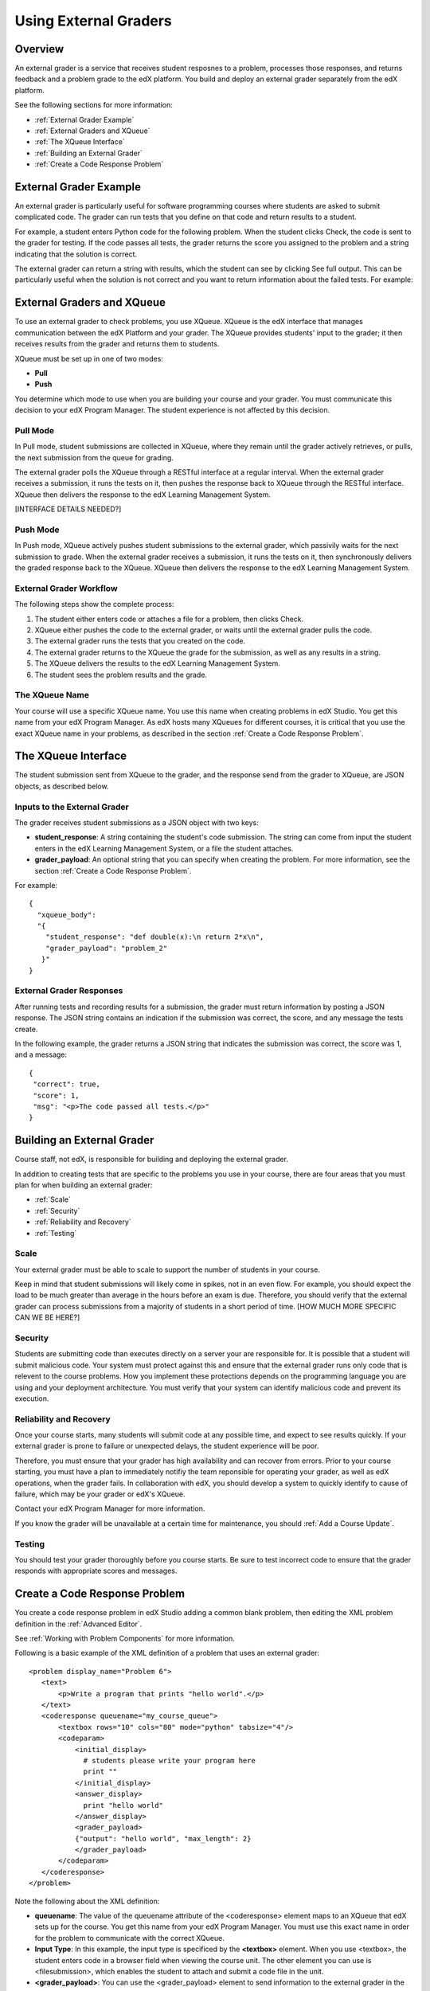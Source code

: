 .. _Using External Graders:

###########################
Using External Graders
###########################


.. _External Grader Overview:
*******************
Overview
*******************

An external grader is a service that receives student resposnes to a problem, processes those responses, and returns feedback and a problem grade to the edX platform. You build and deploy an external grader separately from the edX platform.

See the following sections for more information:

* :ref:`External Grader Example`
* :ref:`External Graders and XQueue`
* :ref:`The XQueue Interface`
* :ref:`Building an External Grader`
* :ref:`Create a Code Response Problem`

.. _External Grader Example:

***************************
External Grader Example
***************************

An external grader is particularly useful for software programming courses where students are asked to submit complicated code.  The grader can run tests that you define on that code and return results to a student.

For example, a student enters Python code for the following problem.  When the student clicks Check, the code is sent to the grader for testing.  If the code passes all tests, the grader returns the score you assigned to the problem and a string indicating that the solution is correct.

.. image:: Images/external-grader-correct.png
 :alt: Image of a students view of a programming problem that uses an external grader, with a correct result 


The external grader can return a string with results, which the student can see by clicking See full output. This can be particularly useful when the solution is not correct and you want to return information about the failed tests. For example:

.. image:: Images/external-grader-incorrect.png
 :alt: Image of a students view of a programming problem that uses an external grader, with a correct result 

.. _External Graders and XQueue:

**************************************
External Graders and XQueue
**************************************

To use an external grader to check problems, you use XQueue.  XQueue is the edX interface that manages communication between the edX Platform and your grader.  The XQueue provides students' input to the grader; it then receives results from the grader and returns them to students.  

XQueue must be set up in one of two modes:

*  **Pull**

*  **Push**


You determine which mode to use when you are building your course and your grader. You must communicate this decision to your edX Program Manager. The student experience is not affected by this decision.

==================
Pull Mode
==================

In Pull mode, student submissions are collected in XQueue, where they remain until the grader actively retrieves, or pulls, the next submission from the queue for grading.

The external grader polls the XQueue through a RESTful interface at a regular interval. When the external grader receives a submission, it runs the tests on it, then pushes the response back to XQueue through the RESTful interface. XQueue then delivers the response to the edX Learning Management System.

[INTERFACE DETAILS NEEDED?]

==================
Push Mode
==================

In Push mode, XQueue actively pushes student submissions to the external grader, which passivily waits for the next submission to grade. When the external grader receives a submission, it runs the tests on it, then synchronously delivers the graded response back to the XQueue. XQueue then delivers the response to the edX Learning Management System.


============================
External Grader Workflow
============================

The following steps show the complete process:

#. The student either enters code or attaches a file for a problem, then clicks Check.
#. XQueue either pushes the code to the external grader, or waits until the external grader pulls the code.
#. The external grader runs the tests that you created on the code.
#. The external grader returns to the XQueue the grade for the submission, as well as any results in a string. 
#. The XQueue delivers the results to the edX Learning Management System.
#. The student sees the problem results and the grade.


==================
The XQueue Name
==================

Your course will use a specific XQueue name. You use this name when creating problems in edX Studio. You get this name from your edX Program Manager. As edX hosts many XQueues for different courses, it is critical that you use the exact XQueue name in your problems, as described in the section :ref:`Create a Code Response Problem`. 


.. _The XQueue Interface:

**************************************
The XQueue Interface
**************************************

The student submission sent from XQueue to the grader, and the response send from the grader to XQueue, are JSON objects, as described below.

======================================================
Inputs to the External Grader
======================================================

The grader receives student submissions as a JSON object with two keys:

* **student_response**: A string containing the student's code submission.  The string can come from input the student enters in the edX Learning Management System, or a file the student attaches.

* **grader_payload**: An optional string that you can specify when creating the problem. For more information, see the section :ref:`Create a Code Response Problem`.

For example::

 {
   "xqueue_body":
   "{
     "student_response": "def double(x):\n return 2*x\n", 
     "grader_payload": "problem_2"
    }"
 }

======================================================
External Grader Responses
======================================================

After running tests and recording results for a submission, the grader must return information by posting a JSON response. The JSON string contains an indication if the submission was correct, the score, and any message the tests create.

In the following example, the grader returns a JSON string that indicates the submission was correct, the score was 1, and a message::

 { 
  "correct": true, 
  "score": 1, 
  "msg": "<p>The code passed all tests.</p>" 
 }

.. _Building an External Grader:

****************************
Building an External Grader
****************************

Course staff, not edX, is responsible for building and deploying the external grader. 

In addition to creating tests that are specific to the problems you use in your course, there are four areas that you must plan for when building an external grader:

* :ref:`Scale`
* :ref:`Security`
* :ref:`Reliability and Recovery`
* :ref:`Testing`


.. _Scale:

==================
Scale
==================

Your external grader must be able to scale to support the number of students in your course.

Keep in mind that student submissions will likely come in spikes, not in an even flow.  For example, you should expect the load to be much greater than average in the hours before an exam is due.  Therefore, you should verify that the external grader can process submissions from a majority of students in a short period of time. [HOW MUCH MORE SPECIFIC CAN WE BE HERE?]

.. _Security:

==================
Security
==================

Students are submitting code than executes directly on a server your are responsible for. It is possible that a student will submit malicious code. Your system must protect against this and ensure that the external grader runs only code that is relevent to the course problems.  How you implement these protections depends on the programming language you are using and your deployment architecture.  You must verify that your system can identify malicious code and prevent its execution.

.. _Reliability and Recovery:

==============================
Reliability and Recovery
==============================

Once your course starts, many students will submit code at any possible time, and expect to see results quickly.  If your external grader is prone to failure or unexpected delays, the student experience will be poor.

Therefore, you must ensure that your grader has high availability and can recover from errors. Prior to your course starting, you must have a plan to immediately notifiy the team reponsible for operating your grader, as well as edX operations, when the grader fails. In collaboration with edX, you should develop a system to quickly identify to cause of failure, which may be your grader or edX's XQueue.

Contact your edX Program Manager for more information.

If you know the grader will be unavailable at a certain time for maintenance, you should :ref:`Add a Course Update`. 

.. _Testing:

==================
Testing
==================

You should test your grader thoroughly before you course starts.  Be sure to test incorrect code to ensure that the grader responds with appropriate scores and messages.

.. _Create a Code Response Problem:

********************************
Create a Code Response Problem
********************************

You create a code response problem in edX Studio adding a common blank problem, then editing the XML problem definition in the :ref:`Advanced Editor`.

See :ref:`Working with Problem Components` for more information.

Following is a basic example of the XML definition of a problem that uses an external grader::

 <problem display_name="Problem 6">
    <text>
        <p>Write a program that prints "hello world".</p>
    </text>
    <coderesponse queuename="my_course_queue">
        <textbox rows="10" cols="80" mode="python" tabsize="4"/>
        <codeparam>
            <initial_display>
              # students please write your program here
              print ""
            </initial_display>
            <answer_display>
              print "hello world"
            </answer_display>
            <grader_payload>
            {"output": "hello world", "max_length": 2}
            </grader_payload>
        </codeparam>
    </coderesponse>
 </problem>

Note the following about the XML definition:

* **queuename**: The value of the queuename attribute of the <coderesponse> element maps to an XQueue that edX sets up for the course.  You get this name from your edX Program Manager. You must use this exact name in order for the problem to communicate with the correct XQueue.

* **Input Type**: In this example, the input type is specificed by the **<textbox>** element.  When you use <textbox>, the student enters code in a browser field when viewing the course unit.  The other element you can use is <filesubmission>, which enables the student to attach and submit a code file in the unit.

* **<grader_payload>**: You can use the <grader_payload> element to send information to the external grader in the form of a JSON object. For example, you can use <grader_payload> to tell the grader which tests to run for this problem.



